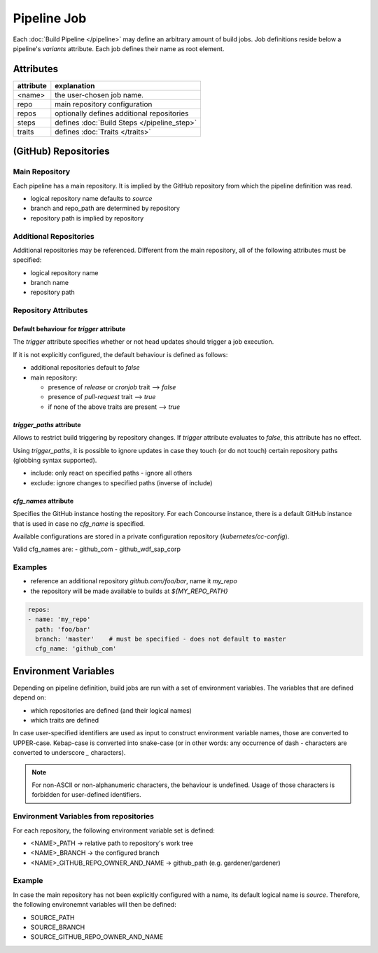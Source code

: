 ************
Pipeline Job
************

Each :doc:`Build Pipeline </pipeline>` may define an arbitrary amount of build jobs. Job definitions
reside below a pipeline's `variants` attribute. Each job defines their name as root element.


Attributes
##########

+-------------------+---------------------------------------------------------------------------+
| attribute         | explanation                                                               |
+===================+===========================================================================+
| <name>            | the user-chosen job name.                                                 |
+-------------------+---------------------------------------------------------------------------+
| repo              | main repository configuration                                             |
+-------------------+---------------------------------------------------------------------------+
| repos             | optionally defines additional repositories                                |
+-------------------+---------------------------------------------------------------------------+
| steps             | defines :doc:`Build Steps </pipeline_step>`                               |
+-------------------+---------------------------------------------------------------------------+
| traits            | defines :doc:`Traits </traits>`                                           |
+-------------------+---------------------------------------------------------------------------+

(GitHub) Repositories
#####################

Main Repository
---------------

Each pipeline has a main repository. It is implied by the GitHub repository from which the
pipeline definition was read.

- logical repository name defaults to `source`
- branch and repo_path are determined by repository
- repository path is implied by repository


Additional Repositories
-----------------------

Additional repositories may be referenced. Different from the main repository, all of the
following attributes must be specified:

- logical repository name
- branch name
- repository path

Repository Attributes
---------------------

.. model_element::
  :name: Repository Config
  :qualified_type_name: concourse.model.resources.RepositoryConfig


Default behaviour for `trigger` attribute
~~~~~~~~~~~~~~~~~~~~~~~~~~~~~~~~~~~~~~~~~

The `trigger` attribute specifies whether or not head updates should trigger a job execution.

If it is not explicitly configured, the default behaviour is defined as follows:

* additional repositories default to `false`
* main repository:

  * presence of `release` or `cronjob` trait --> `false`
  * presence of `pull-request` trait --> `true`
  * if none of the above traits are present --> `true`


`trigger_paths` attribute
~~~~~~~~~~~~~~~~~~~~~~~~~

Allows to restrict build triggering by repository changes. If `trigger` attribute evaluates to
`false`, this attribute has no effect.

Using `trigger_paths`, it is possible to ignore updates in case they touch (or do not touch)
certain repository paths (globbing syntax supported).

* include: only react on specified paths - ignore all others
* exclude: ignore changes to specified paths (inverse of include)



`cfg_names` attribute
~~~~~~~~~~~~~~~~~~~~~

Specifies the GitHub instance hosting the repository. For each Concourse instance, there is a
default GitHub instance that is used in case no `cfg_name` is specified.

Available configurations are stored in a private configuration repository (`kubernetes/cc-config`).

Valid cfg_names are:
- github_com
- github_wdf_sap_corp


Examples
--------

* reference an additional repository `github.com/foo/bar`, name it `my_repo`
* the repository will be made available to builds at `${MY_REPO_PATH}`

.. code-block:: yaml

  repos:
  - name: 'my_repo'
    path: 'foo/bar'
    branch: 'master'    # must be specified - does not default to master
    cfg_name: 'github_com'


Environment Variables
#####################

Depending on pipeline definition, build jobs are run with a set of environment variables.
The variables that are defined depend on:

* which repositories are defined (and their logical names)
* which traits are defined

In case user-specified identifiers are used as input to construct environment variable names,
those are converted to UPPER-case. Kebap-case is converted into snake-case (or in other words:
any occurrence of dash `-` characters are converted to underscore `_` characters).

.. note::

  For non-ASCII or non-alphanumeric characters, the behaviour is undefined. Usage of those
  characters is forbidden for user-defined identifiers.


Environment Variables from repositories
---------------------------------------

For each repository, the following environment variable set is defined:

* <NAME>_PATH -> relative path to repository's work tree
* <NAME>_BRANCH -> the configured branch
* <NAME>_GITHUB_REPO_OWNER_AND_NAME -> github_path (e.g. gardener/gardener)

Example
-------

In case the main repository has not been explicitly configured with a name, its default logical
name is `source`. Therefore, the following environemnt variables will then be defined:

* SOURCE_PATH
* SOURCE_BRANCH
* SOURCE_GITHUB_REPO_OWNER_AND_NAME
